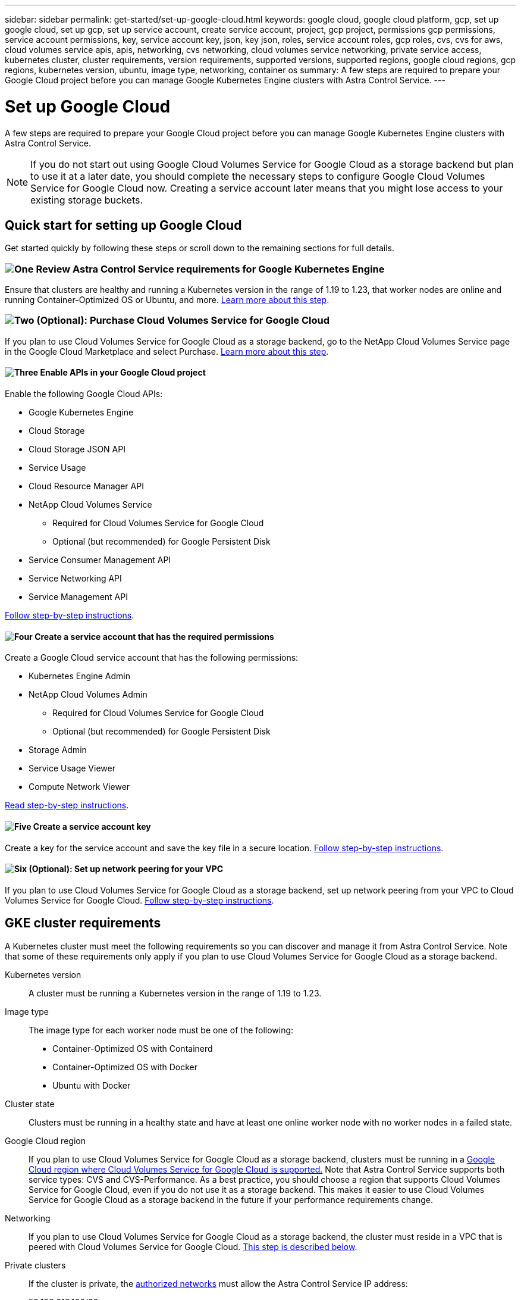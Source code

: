 ---
sidebar: sidebar
permalink: get-started/set-up-google-cloud.html
keywords: google cloud, google cloud platform, gcp, set up google cloud, set up gcp, set up service account, create service account, project, gcp project, permissions gcp permissions, service account permissions, key, service account key, json, key json, roles, service account roles, gcp roles, cvs, cvs for aws, cloud volumes service apis, apis, networking, cvs networking, cloud volumes service networking, private service access, kubernetes cluster, cluster requirements, version requirements, supported versions, supported regions, google cloud regions, gcp regions, kubernetes version, ubuntu, image type, networking, container os
summary: A few steps are required to prepare your Google Cloud project before you can manage Google Kubernetes Engine clusters with Astra Control Service.
---

= Set up Google Cloud
:hardbreaks:
:icons: font
:imagesdir: ../media/get-started/

A few steps are required to prepare your Google Cloud project before you can manage Google Kubernetes Engine clusters with Astra Control Service.

NOTE: If you do not start out using Google Cloud Volumes Service for Google Cloud as a storage backend but plan to use it at a later date, you should complete the necessary steps to configure Google Cloud Volumes Service for Google Cloud now. Creating a service account later means that you might lose access to your existing storage buckets.

//NOTE: Support for using Google Persistent Disk as a storage backend service is in initial preview status with this release.

== Quick start for setting up Google Cloud

Get started quickly by following these steps or scroll down to the remaining sections for full details.

=== image:https://raw.githubusercontent.com/NetAppDocs/common/main/media/number-1.png[One] Review Astra Control Service requirements for Google Kubernetes Engine

[role="quick-margin-para"]
Ensure that clusters are healthy and running a Kubernetes version in the range of 1.19 to 1.23, that worker nodes are online and running Container-Optimized OS or Ubuntu, and more. <<GKE cluster requirements,Learn more about this step>>.

=== image:https://raw.githubusercontent.com/NetAppDocs/common/main/media/number-2.png[Two] (Optional): Purchase Cloud Volumes Service for Google Cloud

[role="quick-margin-para"]
If you plan to use Cloud Volumes Service for Google Cloud as a storage backend, go to the NetApp Cloud Volumes Service page in the Google Cloud Marketplace and select Purchase. <<Purchase Cloud Volumes Service for Google Cloud (optional),Learn more about this step>>.

==== image:https://raw.githubusercontent.com/NetAppDocs/common/main/media/number-3.png[Three] Enable APIs in your Google Cloud project

[role="quick-margin-para"]
Enable the following Google Cloud APIs:

[role="quick-margin-list"]
* Google Kubernetes Engine
* Cloud Storage
* Cloud Storage JSON API
* Service Usage
* Cloud Resource Manager API
* NetApp Cloud Volumes Service
** Required for Cloud Volumes Service for Google Cloud
** Optional (but recommended) for Google Persistent Disk
* Service Consumer Management API
* Service Networking API
* Service Management API

[role="quick-margin-para"]
<<Enable APIs in your project,Follow step-by-step instructions>>.

==== image:https://raw.githubusercontent.com/NetAppDocs/common/main/media/number-4.png[Four] Create a service account that has the required permissions

[role="quick-margin-para"]
Create a Google Cloud service account that has the following permissions:

[role="quick-margin-list"]
* Kubernetes Engine Admin
* NetApp Cloud Volumes Admin
** Required for Cloud Volumes Service for Google Cloud
** Optional (but recommended) for Google Persistent Disk
* Storage Admin
* Service Usage Viewer
* Compute Network Viewer

[role="quick-margin-para"]
<<Create a service account,Read step-by-step instructions>>.

==== image:https://raw.githubusercontent.com/NetAppDocs/common/main/media/number-5.png[Five] Create a service account key

[role="quick-margin-para"]
Create a key for the service account and save the key file in a secure location. <<Create a service account key,Follow step-by-step instructions>>.

==== image:https://raw.githubusercontent.com/NetAppDocs/common/main/media/number-6.png[Six] (Optional): Set up network peering for your VPC

[role="quick-margin-para"]
If you plan to use Cloud Volumes Service for Google Cloud as a storage backend, set up network peering from your VPC to Cloud Volumes Service for Google Cloud. <<Set up network peering for your VPC (optional),Follow step-by-step instructions>>.

////
==== image:https://raw.githubusercontent.com/NetAppDocs/common/main/media/number-7.png[Seven] (Optional): Create a VolumeSnapshotClass object

[role="quick-margin-para"]
If you plan to use Google Persistent Disk as a storage backend, you need to manually create a VolumeSnapshotClass object. <<Create a VolumeSnapshotClass object (optional),Follow step-by-step instructions>>.
////

//The following image depicts each of these steps that you'll need to complete.
// Old image
//image:diagram-google-cloud.png[A conceptual diagram that shows a Google Cloud project, a service account with IAM roles and a key, enabled APIs, and private service access to Cloud Volumes Service for Google Cloud.]

== GKE cluster requirements

A Kubernetes cluster must meet the following requirements so you can discover and manage it from Astra Control Service. Note that some of these requirements only apply if you plan to use Cloud Volumes Service for Google Cloud as a storage backend.

Kubernetes version:: A cluster must be running a Kubernetes version in the range of 1.19 to 1.23.

Image type:: The image type for each worker node must be one of the following:
* Container-Optimized OS with Containerd
* Container-Optimized OS with Docker
* Ubuntu with Docker

Cluster state:: Clusters must be running in a healthy state and have at least one online worker node with no worker nodes in a failed state.

Google Cloud region:: If you plan to use Cloud Volumes Service for Google Cloud as a storage backend, clusters must be running in a https://cloud.netapp.com/cloud-volumes-global-regions#cvsGc[Google Cloud region where Cloud Volumes Service for Google Cloud is supported.] Note that Astra Control Service supports both service types: CVS and CVS-Performance. As a best practice, you should choose a region that supports Cloud Volumes Service for Google Cloud, even if you do not use it as a storage backend. This makes it easier to use Cloud Volumes Service for Google Cloud as a storage backend in the future if your performance requirements change.

Networking:: If you plan to use Cloud Volumes Service for Google Cloud as a storage backend, the cluster must reside in a VPC that is peered with Cloud Volumes Service for Google Cloud. <<Set up network peering for your VPC,This step is described below>>.

Private clusters:: If the cluster is private, the https://cloud.google.com/kubernetes-engine/docs/concepts/private-cluster-concept[authorized networks^] must allow the Astra Control Service IP address:
+
52.188.218.166/32
//*	54.164.233.140/32
//*	3.218.120.204/32
//*	34.193.99.138/32

Mode of operation for a GKE cluster:: You should use the Standard mode of operation. The Autopilot mode hasn't been tested at this time. link:https://cloud.google.com/kubernetes-engine/docs/concepts/types-of-clusters#modes[Learn more about modes of operation^].

////
External volume snapshot controller:: Clusters must have a CSI volume snapshot controller installed. This controller is installed by default starting with K8s version 1.21.x, but you'll need to check on clusters running versions 1.19 and 1.20. https://docs.netapp.com/us-en/trident/trident-use/vol-snapshots.html[Learn more about an external snapshot controller for on-demand volume snapshots^].

=== Install a CSI volume snapshot controller

As noted in the list of requirements, Kubernetes clusters must have a CSI volume snapshot controller installed. Follow these steps to install the controller on your clusters.

.Steps for K8s versions 1.19

. Install volume snapshot CRDs.
+
[source,kubectl]
kubectl apply -f https://raw.githubusercontent.com/kubernetes-csi/external-snapshotter/release-3.0/client/config/crd/snapshot.storage.k8s.io_volumesnapshotclasses.yaml
kubectl apply -f https://raw.githubusercontent.com/kubernetes-csi/external-snapshotter/release-3.0/client/config/crd/snapshot.storage.k8s.io_volumesnapshotcontents.yaml
kubectl apply -f https://raw.githubusercontent.com/kubernetes-csi/external-snapshotter/release-3.0/client/config/crd/snapshot.storage.k8s.io_volumesnapshots.yaml

. Create the snapshot controller.
+
If you want the snapshot controller in a specific namespace, download and edit the following files before you apply them.
+
[source,kubectl]
kubectl apply -f https://raw.githubusercontent.com/kubernetes-csi/external-snapshotter/release-3.0/deploy/kubernetes/snapshot-controller/rbac-snapshot-controller.yaml
kubectl apply -f https://raw.githubusercontent.com/kubernetes-csi/external-snapshotter/release-3.0/deploy/kubernetes/snapshot-controller/setup-snapshot-controller.yaml

.Steps for K8s version 1.20

. Install volume snapshot CRDs.
+
[source,kubectl]
kubectl apply -f https://raw.githubusercontent.com/kubernetes-csi/external-snapshotter/v4.0.0/client/config/crd/snapshot.storage.k8s.io_volumesnapshotclasses.yaml
kubectl apply -f https://raw.githubusercontent.com/kubernetes-csi/external-snapshotter/v4.0.0/client/config/crd/snapshot.storage.k8s.io_volumesnapshotcontents.yaml
kubectl apply -f https://raw.githubusercontent.com/kubernetes-csi/external-snapshotter/v4.0.0/client/config/crd/snapshot.storage.k8s.io_volumesnapshots.yaml

. Create the snapshot controller.
+
If you want the snapshot controller in a specific namespace, download and edit the following files before you apply them.
+
[source,kubectl]
kubectl apply -f https://raw.githubusercontent.com/kubernetes-csi/external-snapshotter/v4.0.0/deploy/kubernetes/snapshot-controller/rbac-snapshot-controller.yaml
kubectl apply -f https://raw.githubusercontent.com/kubernetes-csi/external-snapshotter/v4.0.0/deploy/kubernetes/snapshot-controller/setup-snapshot-controller.yaml
////
== Purchase Cloud Volumes Service for Google Cloud (optional)

Astra Control Service can use Cloud Volumes Service for Google Cloud as the storage backend for your persistent volumes. If you plan to use this service, you need to purchase Cloud Volumes Service for Google Cloud from the Google Cloud Marketplace to enable billing for persistent volumes.

.Step

. Go to the https://console.cloud.google.com/marketplace/product/endpoints/cloudvolumesgcp-api.netapp.com[NetApp Cloud Volumes Service page^] in the Google Cloud Marketplace, select *Purchase*, and follow the prompts.
+
https://cloud.google.com/solutions/partners/netapp-cloud-volumes/quickstart#purchase_the_service[Follow step-by-step instructions in the Google Cloud documentation to purchase and enable the service^].

== Enable APIs in your project

Your project needs permissions to access specific Google Cloud APIs. APIs are used to interact with Google Cloud resources, such as Google Kubernetes Engine (GKE) clusters and NetApp Cloud Volumes Service storage.

.Step

. https://cloud.google.com/endpoints/docs/openapi/enable-api[Use the Google Cloud console or gcloud CLI to enable the following APIs^]:
+
* Google Kubernetes Engine
* Cloud Storage
* Cloud Storage JSON API
* Service Usage
* Cloud Resource Manager API
* NetApp Cloud Volumes Service (Required for Cloud Volumes Service for Google Cloud)
* Service Consumer Management API
* Service Networking API
* Service Management API

The following video shows how to enable the APIs from the Google Cloud console.

video::video-enable-gcp-apis.mp4[width=848, height=480]

== Create a service account

Astra Control Service uses a Google Cloud service account to facilitate Kubernetes application data management on your behalf.

.Steps

. Go to Google Cloud and https://cloud.google.com/iam/docs/creating-managing-service-accounts#creating_a_service_account[create a service account by using the console, gcloud command, or another preferred method^].

. Grant the service account the following roles:
+
* *Kubernetes Engine Admin* - Used to list clusters and create admin access to manage apps.

* *NetApp Cloud Volumes Admin* - Used to manage persistent storage for apps.

* *Storage Admin* - Used to manage buckets and objects for backups of apps.

* *Service Usage Viewer* - Used to check if the required Cloud Volumes Service for Google Cloud APIs are enabled.

* *Compute Network Viewer* - Used to check if the Kubernetes VPC is allowed to reach Cloud Volumes Service for Google Cloud.

If you'd like to use gcloud, you can follow steps from within the Astra Control interface. Select *Account > Credentials > Add Credentials*, and then select *Instructions*.

If you'd like to use the Google Cloud console, the following video shows how to create the service account from the console.

video::video-create-gcp-service-account.mp4[width=848, height=480]

=== Configure the service account for a shared VPC

To manage GKE clusters that reside in one project, but use a VPC from a different project (a shared VPC), then you need to specify the Astra service account as a member of the host project with the *Compute Network Viewer* role.

.Steps

. From the Google Cloud console, go to *IAM & Admin* and select *Service Accounts*.

. Find the Astra service account that has link:set-up-google-cloud.html#create-a-service-account[the required permissions] and then copy the email address.

. Go to your host project and then select *IAM & Admin* > *IAM*.

. Select *Add* and add an entry for the service account.
.. *New members*: Enter the email address for the service account.
.. *Role*: Select *Compute Network Viewer*.
.. Select *Save*.

.Result

Adding a GKE cluster using a shared VPC will fully work with Astra.

== Create a service account key

Instead of providing a user name and password to Astra Control Service, you'll provide a service account key when you add your first cluster. Astra Control Service uses the service account key to establish the identity of the service account that you just set up.

The service account key is plaintext stored in the JavaScript Object Notation (JSON) format. It contains information about the GCP resources that you have permission to access.

You can only view or download the JSON file when you create the key. However, you can create a new key at any time.

.Steps

. Go to Google Cloud and https://cloud.google.com/iam/docs/creating-managing-service-account-keys#creating_service_account_keys[create a service account key by using the console, gcloud command, or another preferred method^].

. When prompted, save the service account key file in a secure location.

The following video shows how to create the service account key from the Google Cloud console.

video::video-create-gcp-service-account-key.mp4[width=848, height=480]

== Set up network peering for your VPC (optional)

If you plan to use Cloud Volumes Service for Google Cloud as a storage backend service, the final step is to set up networking peering from your VPC to Cloud Volumes Service for Google Cloud.

The easiest way to set up network peering is by obtaining the gcloud commands directly from Cloud Volumes Service. The commands are available from Cloud Volumes Service when creating a new file system.

.Steps

. https://cloud.netapp.com/cloud-volumes-global-regions#cvsGcp[Go to NetApp Cloud Central's Global Regions Maps^] and identify the service type that you'll be using in the Google Cloud region where your cluster resides.
+
Cloud Volumes Service provides two service types: CVS and CVS-Performance. https://cloud.google.com/solutions/partners/netapp-cloud-volumes/service-types[Learn more about these service types^].

. https://console.cloud.google.com/netapp/cloud-volumes/volumes[Go to Cloud Volumes in Google Cloud Platform^].

. On the *Volumes* page, select *Create*.

. Under *Service Type*, select either *CVS* or *CVS-Performance*.
+
You need to choose the correct service type for your Google Cloud region. This is the service type that you identified in step 1. After you select a service type, the list of regions on the page updates with the regions where that service type is supported.
+
After this step, you'll only need to enter your networking information to obtain the commands.

. Under *Region*, select your region and zone.

. Under *Network Details*, select your VPC.
+
If you haven't set up network peering, you'll see the following notification:
+
image:gcp-peering.gif[A screenshot of the Google Cloud console where a button titled View Commands How to Set Up Network Peering appears.]

. Select the button to view the network peering set up commands.

. Copy the commands and run them in Cloud Shell.
+
For more details about using these commands, refer to the https://cloud.google.com/solutions/partners/netapp-cloud-volumes/quickstart#configure_private_services_access_and_set_up_network_peering[Quickstart for Cloud Volumes Service for GCP^].
+
https://cloud.google.com/solutions/partners/netapp-cloud-volumes/setting-up-private-services-access[Learn more about configuring private services access and setting up network peering^].

. After you're done, you can select cancel on the *Create File System* page.
+
We started creating this volume only to get the commands for network peering.

////
== Create a VolumeSnapshotClass object (optional)
If you plan to use Google Persistent Disk as a storage backend, you need to manually create a VolumeSnapshotClass object.

https://cloud.google.com/kubernetes-engine/docs/how-to/persistent-volumes/volume-snapshots#create-snapshotclass[Follow these instructions to configure a VolumeSnapshotClass object^].
////
